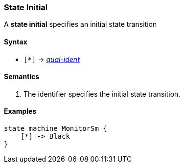 === State Initial

A *state initial* specifies an initial state transition  

==== Syntax

* `[*]` -> 
<<Scoping-of-Names_Qualified-Identifiers,_qual-ident_>>

==== Semantics

. The identifier specifies the initial state transition. 

==== Examples

[source,fpp]
----
state machine MonitorSm {
    [*] -> Black
}

----
